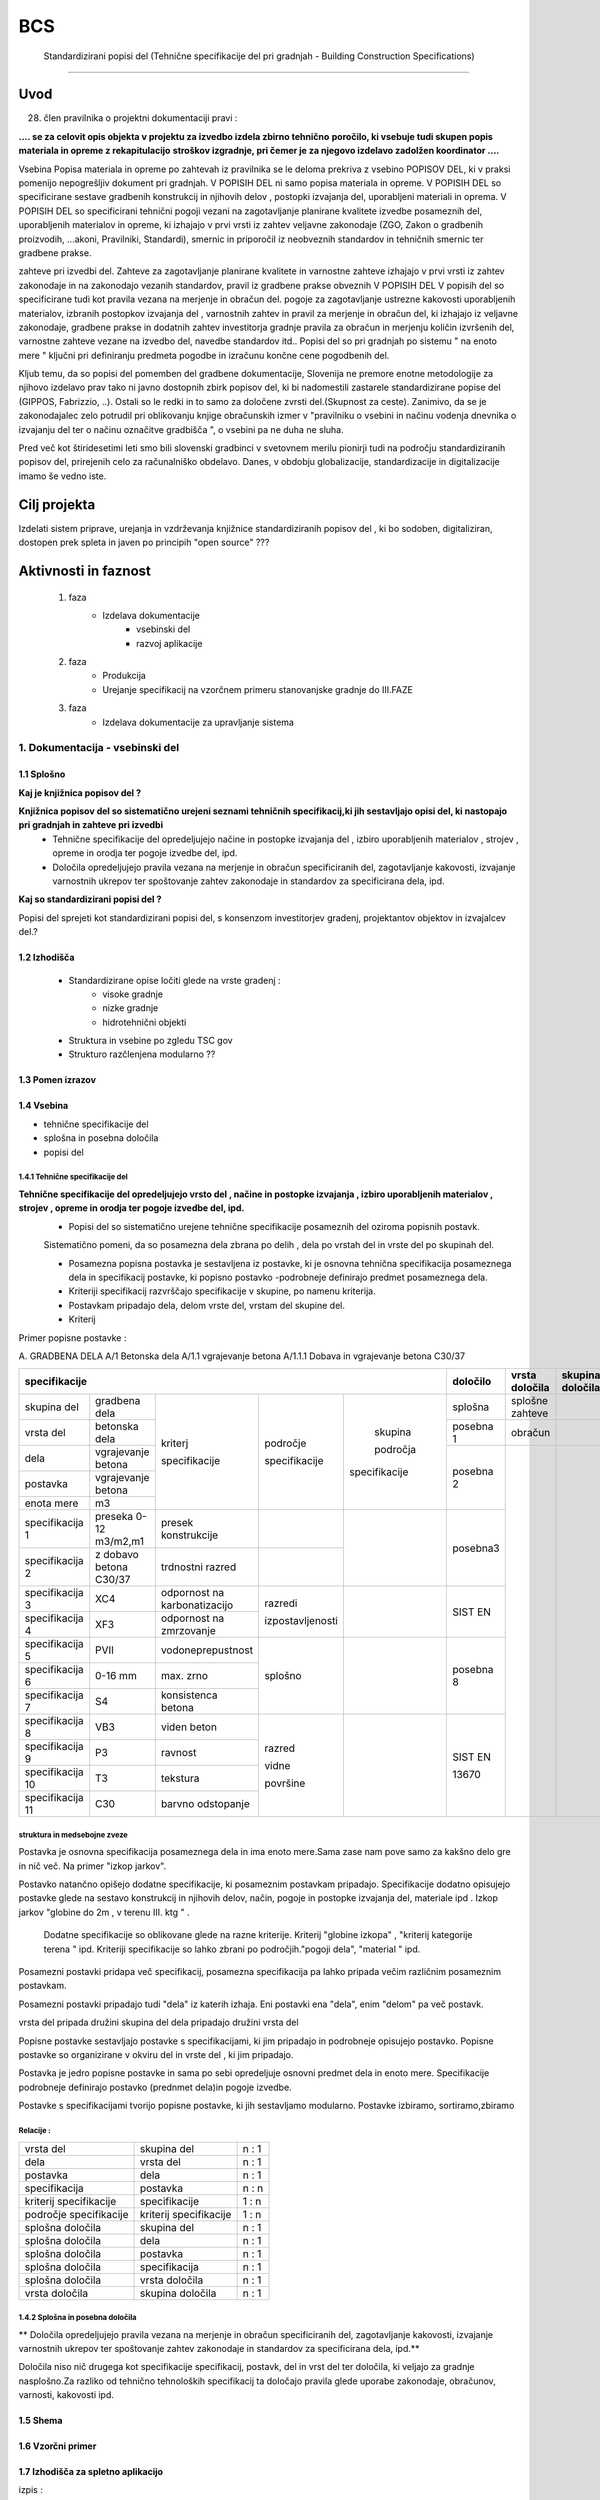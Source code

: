 ***
BCS
***


 Standardizirani popisi del  (Tehnične specifikacije del pri gradnjah - Building Construction Specifications) 
##################################################################################################################

Uvod
****
28. člen pravilnika o projektni dokumentaciji pravi :

**.... se za celovit opis objekta v projektu za izvedbo izdela zbirno tehnično**
**poročilo, ki vsebuje tudi skupen popis materiala in opreme z rekapitulacijo**
**stroškov izgradnje, pri čemer je za njegovo izdelavo zadolžen koordinator ....**


Vsebina Popisa materiala in opreme po zahtevah iz pravilnika  se le deloma prekriva z vsebino POPISOV DEL,
ki v praksi pomenijo nepogrešljiv dokument pri gradnjah. V POPISIH DEL ni samo popisa materiala in opreme.
V POPISIH DEL so specificirane sestave gradbenih konstrukcij in njihovih delov , postopki izvajanja del,
uporabljeni materiali in oprema. V POPISIH DEL so specificirani tehnični pogoji vezani na zagotavljanje planirane kvalitete izvedbe posameznih del, uporabljenih materialov in opreme, ki izhajajo v prvi vrsti iz zahtev veljavne zakonodaje (ZGO, Zakon o gradbenih proizvodih, ...akoni, Pravilniki, Standardi), smernic in priporočil iz neobveznih standardov in tehničnih smernic ter gradbene prakse. 

zahteve pri izvedbi del. Zahteve za zagotavljanje planirane kvalitete in varnostne zahteve izhajajo v prvi vrsti iz zahtev zakonodaje in na zakonodajo vezanih standardov, pravil iz gradbene prakse obveznih  V POPISIH DEL V popisih del so specificirane tudi  kot pravila vezana na merjenje in obračun del.    pogoje za zagotavljanje ustrezne  kakovosti uporabljenih materialov, izbranih postopkov izvajanja del , varnostnih zahtev in pravil za merjenje in obračun del, ki izhajajo iz veljavne zakonodaje, gradbene prakse in dodatnih zahtev investitorja gradnje  pravila za obračun in merjenju količin izvršenih del, varnostne zahteve vezane na izvedbo del, navedbe standardov itd..
Popisi del so pri gradnjah po sistemu " na enoto mere " ključni pri definiranju predmeta pogodbe in izračunu končne cene pogodbenih del.

Kljub temu, da so popisi del pomemben del gradbene dokumentacije, Slovenija ne premore enotne metodologije za njihovo izdelavo prav tako ni javno dostopnih zbirk popisov del, ki bi nadomestili zastarele standardizirane popise del (GIPPOS, Fabrizzio, ..). Ostali so le redki in to samo za določene zvrsti del.(Skupnost za ceste).
Zanimivo, da se je zakonodajalec zelo potrudil pri oblikovanju knjige obračunskih izmer v "pravilniku o vsebini in načinu vodenja dnevnika o izvajanju del ter o načinu označitve gradbišča ", o vsebini pa ne duha ne sluha.

Pred več kot štiridesetimi leti smo bili slovenski gradbinci v svetovnem merilu pionirji tudi na področju standardiziranih popisov del, prirejenih celo za računalniško obdelavo. Danes, v obdobju globalizacije, standardizacije in digitalizacije imamo še vedno iste.


Cilj projekta
*************
Izdelati sistem priprave, urejanja in vzdrževanja knjižnice standardiziranih popisov del , ki bo sodoben, digitaliziran, dostopen prek spleta in javen po principih "open source" ???

Aktivnosti in faznost
*********************
        1. faza
            * Izdelava dokumentacije
                - vsebinski del
                - razvoj aplikacije
        2. faza
            * Produkcija
            * Urejanje specifikacij na vzorčnem primeru stanovanjske gradnje do III.FAZE
        3. faza
            * Izdelava dokumentacije za upravljanje sistema

1. Dokumentacija - vsebinski del
=================================

1.1 Splošno
------------

**Kaj je knjižnica popisov del ?**

**Knjižnica popisov del so sistematično urejeni seznami tehničnih specifikacij,ki jih sestavljajo  opisi del, ki nastopajo pri gradnjah in zahteve pri izvedbi**
    * Tehnične specifikacije del opredeljujejo načine in postopke izvajanja del , izbiro uporabljenih materialov , strojev , opreme in orodja ter pogoje izvedbe del, ipd.
    * Določila opredeljujejo pravila vezana na merjenje in obračun specificiranih del, zagotavljanje kakovosti, izvajanje varnostnih ukrepov ter spoštovanje zahtev zakonodaje in standardov za specificirana dela, ipd.

**Kaj so standardizirani popisi del ?**

Popisi del sprejeti kot standardizirani popisi del, s konsenzom investitorjev gradenj, projektantov objektov in izvajalcev del.?

1.2 Izhodišča
-------------

        * Standardizirane opise ločiti glede na vrste gradenj :
            - visoke gradnje
            - nizke gradnje
            - hidrotehnični objekti
        * Struktura in vsebine po zgledu TSC gov
        * Strukturo razčlenjena modularno ??

1.3 Pomen izrazov
-----------------
.. glossary::

    tehnične specifikacije del
        tehnični opisi del , ki nastopajo pri gradnjah in pogoji
    popisna postavke
        tehnična specifikacija posameznega dela
    postavka
        osnovna specifikacija posameznega dela
    specifikacija
        dodatna specifikacija posameznega dela
    segment
        merilo za opredelitev specifikacije
    področje kriterija
            področje, ki ji kriterij pripada
    skupina področja kriterija
            skupina, ki ji področje pripada



    dela
        skupine sorodnih postavk
    vrsta del
        skupine sorodnih del
    skupina del


    splošna določila
        pravila vezana na izvajanje skupine del
    posebna določila
        pravila vezana na izvajanje posameznih del
    vrsta določila
        kriterij vsebine določila


1.4 Vsebina
--------------------------------------------

* tehnične specifikacije del
* splošna in posebna določila
* popisi del

1.4.1 Tehnične specifikacije del
^^^^^^^^^^^^^^^^^^^^^^^^^^^^^^^^

**Tehnične specifikacije del opredeljujejo vrsto del , načine in postopke izvajanja , izbiro uporabljenih materialov , strojev , opreme in orodja ter pogoje izvedbe del, ipd.**
    * Popisi del so sistematično urejene tehnične specifikacije posameznih del oziroma popisnih postavk.
    Sistematično pomeni, da so posamezna dela zbrana po delih , dela po vrstah del in vrste del po skupinah del.

    * Posamezna popisna postavka je sestavljena iz postavke, ki je osnovna tehnična specifikacija posameznega dela in specifikacij postavke, ki popisno postavko -podrobneje definirajo predmet posameznega  dela.
    * Kriteriji specifikacij razvrščajo specifikacije v skupine, po namenu kriterija.
    * Postavkam pripadajo dela, delom vrste del, vrstam del skupine del.
    * Kriterij



Primer popisne postavke :

A. GRADBENA DELA
A/1 Betonska dela
A/1.1 vgrajevanje betona
A/1.1.1 Dobava in vgrajevanje betona C30/37


+-------------------------------------------------------------------------------------------------------------+----------+-------------------+-----------------+
|      specifikacije                                                                                          |določilo  | vrsta    določila | skupina določila|
+=======================+========================+=============================+================+=============+==========+===================+=================+
| skupina del           | gradbena dela          |                             |                |             |splošna   | splošne zahteve   |                 |
+-----------------------+------------------------+                             |                |             +----------+-------------------+-----------------+
| vrsta del             | betonska dela          |                             |                |             | posebna 1| obračun           |                 |
+-----------------------+------------------------+                             |                |             +----------+-------------------+-----------------+
| dela                  | vgrajevanje betona     |                             |                | skupina     |          |                   |                 |
+-----------------------+------------------------+                             | področje       |             | posebna 2|                   |                 |
| postavka              | vgrajevanje betona     | kriterj                     |                | področja    |          |                   |                 |
+-----------------------+------------------------+                             | specifikacije  |             |          |                   |                 |
| enota mere            | m3                     | specifikacije               |                |specifikacije|          |                   |                 |
+-----------------------+------------------------+-----------------------------+----------------+-------------+----------+                   |                 |
|specifikacija 1        |preseka 0-12 m3/m2,m1   |presek konstrukcije          |                |             | posebna3 |                   |                 |
+-----------------------+------------------------+-----------------------------+----------------+             |          |                   |                 |
|specifikacija 2        |z dobavo betona C30/37  |trdnostni razred             |                |             |          |                   |                 |
+-----------------------+------------------------+-----------------------------+----------------+-------------+----------+                   |                 |
|specifikacija 3        |XC4                     |odpornost na karbonatizacijo |razredi         |             | SIST EN  |                   |                 |
+-----------------------+------------------------+-----------------------------+                |             |          |                   |                 |
|specifikacija 4        |XF3                     |odpornost na zmrzovanje      |izpostavljenosti|             |          |                   |                 |
+-----------------------+------------------------+-----------------------------+----------------+-------------+----------+                   |                 |
|specifikacija 5        |PVII                    |vodoneprepustnost            |                |             |          |                   |                 |
+-----------------------+------------------------+-----------------------------+                |             |posebna 8 |                   |                 |
|specifikacija 6        |0-16 mm                 |max. zrno                    | splošno        |             |          |                   |                 |
+-----------------------+------------------------+-----------------------------+                |             |          |                   |                 |
|specifikacija 7        |S4                      |konsistenca betona           |                |             |          |                   |                 |
+-----------------------+------------------------+-----------------------------+----------------+-------------+----------+                   |                 |
|specifikacija 8        |VB3                     |viden beton                  |  razred        |             |SIST EN   |                   |                 |
+-----------------------+------------------------+-----------------------------+                |             |          |                   |                 |
|specifikacija 9        |P3                      |ravnost                      |  vidne         |             |13670     |                   |                 |
+-----------------------+------------------------+-----------------------------+                |             |          |                   |                 |
|specifikacija 10       |T3                      |tekstura                     |  površine      |             |          |                   |                 |
+-----------------------+------------------------+-----------------------------+                |             |          |                   |                 |
|specifikacija 11       |C30                     |barvno odstopanje            |                |             |          |                   |                 |
+-----------------------+------------------------+-----------------------------+----------------+-------------+----------+-------------------+-----------------+





struktura in medsebojne zveze
^^^^^^^^^^^^^^^^^^^^^^^^^^^^^

Postavka je osnovna specifikacija posameznega dela in ima enoto mere.Sama zase nam pove samo za kakšno delo gre in nič več. Na primer "izkop jarkov".

Postavko natančno opišejo dodatne specifikacije, ki posameznim postavkam pripadajo. Specifikacije dodatno opisujejo postavke glede na sestavo konstrukcij in njihovih delov, način, pogoje in postopke izvajanja del, materiale ipd . Izkop jarkov "globine do 2m , v terenu III. ktg " .

 Dodatne specifikacije so oblikovane glede na razne kriterije. Kriterij "globine izkopa" , "kriterij kategorije terena " ipd. Kriteriji specifikacije so lahko zbrani po področjih."pogoji dela", "material " ipd.
Posamezni postavki pridapa več specifikacij, posamezna specifikacija pa lahko pripada večim različnim posameznim postavkam.


Posamezni postavki pripadajo tudi "dela" iz katerih izhaja. Eni postavki ena "dela", enim "delom" pa več postavk.

vrsta del pripada družini skupina del
dela pripadajo družini vrsta del




Popisne postavke sestavljajo postavke s specifikacijami, ki jim pripadajo in podrobneje opisujejo postavko.
Popisne postavke so organizirane v okviru del in vrste del , ki jim pripadajo.

Postavka je jedro popisne postavke in sama po sebi opredeljuje osnovni predmet dela in enoto mere.
Specifikacije podrobneje definirajo postavko (prednmet dela)in pogoje izvedbe.


Postavke s specifikacijami tvorijo popisne postavke, ki jih sestavljamo modularno.
Postavke izbiramo, sortiramo,zbiramo




Relacije :
^^^^^^^^^^


+------------------------+------------------------+-------+
| vrsta del              | skupina del            | n : 1 |
+------------------------+------------------------+-------+
| dela                   | vrsta del              | n : 1 |
+------------------------+------------------------+-------+
| postavka               | dela                   | n : 1 |
+------------------------+------------------------+-------+
| specifikacija          | postavka               | n : n |
+------------------------+------------------------+-------+
| kriterij specifikacije | specifikacije          | 1 : n |
+------------------------+------------------------+-------+
| področje specifikacije | kriterij specifikacije | 1 : n |
+------------------------+------------------------+-------+
| splošna določila       | skupina del            | n : 1 |
+------------------------+------------------------+-------+
| splošna določila       | dela                   | n : 1 |
+------------------------+------------------------+-------+
| splošna določila       | postavka               | n : 1 |
+------------------------+------------------------+-------+
| splošna določila       | specifikacija          | n : 1 |
+------------------------+------------------------+-------+
| splošna določila       |   vrsta  določila      | n : 1 |
+------------------------+------------------------+-------+
| vrsta  določila        | skupina določila       | n : 1 |
+------------------------+------------------------+-------+




1.4.2 Splošna in posebna določila
^^^^^^^^^^^^^^^^^^^^^^^^^^^^^^^^^^

** Določila opredeljujejo pravila vezana na merjenje in obračun specificiranih del, zagotavljanje kakovosti, izvajanje varnostnih ukrepov ter spoštovanje zahtev zakonodaje in standardov za specificirana dela, ipd.**


Določila niso nič drugega kot specifikacije specifikacij, postavk, del in vrst del ter določila, ki veljajo za gradnje nasplošno.Za razliko od tehnično tehnoloških specifikacij ta določajo pravila glede uporabe zakonodaje, obračunov, varnosti, kakovosti ipd.





1.5 Shema
---------

1.6 Vzorčni primer
------------------

1.7 Izhodišča za spletno aplikacijo
-----------------------------------


izpis :



+------------------------------------------------------------------+
|POSTAVKA : strojni izkop temeljev globine do 2m v terenu III. ktg |
+------------------------------------------------------------------+
|koda : str,izk,tem,gl0-2,IIIktg |  SE GENERIRA                    |
+------------------------------------------------------------------+
|stevilka : 1256783452 |       SE GENERIRA                         |
+------------------------------------------------------------------+

izbirna polja


+-------------+----+---------------------+
|NAČIN DELA   |    |KATEGORIJA ZEMLJIŠČA |
+-------+-----+----+--------------+------+
|ročno  |     |    | I. ktg       |      |
+-------+-----+----+--------------+------+
|strojno|     |    | II. ktg      |      |
+-------+-----+----+--------------+------+
|brez   |     |    | III. ktg     |      |
+-------+-----+----+--------------+------+
|ročni vnos   |    | IV . ktg     |      |
+-------+-----+----+--------------+------+
|       |     |    | V. ktg       |      |
+-------+-----+----+--------------+------+



List view:

dela
postavke

Detail view




Določitev URL
^^^^^^^^^^^^^

specifikacije/  - home/index
specifikacije/postavke - list
specifikacije/postavke/<id>  - detail


    catalog/ — The home/index page.
    catalog/books/ — The list of all books.
    catalog/authors/ — The list of all authors.
    catalog/book/<id> — The detail view for the specific book with a field primary key of <id> (the default). So for example, /catalog/book/3, for the third book added.
    catalog/author/<id> — The detail view for the specific author with a primary key field named <id>. So for example, /catalog/author/11, for the 11th author added.
